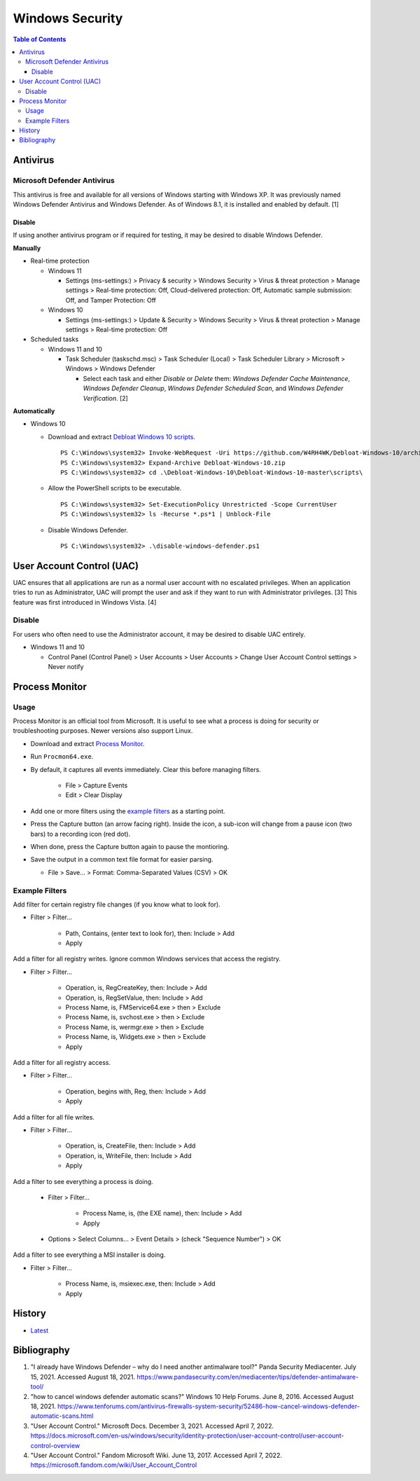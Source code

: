 Windows Security
================

.. contents:: Table of Contents

Antivirus
----------

Microsoft Defender Antivirus
~~~~~~~~~~~~~~~~~~~~~~~~~~~~

This antivirus is free and available for all versions of Windows starting with Windows XP. It was previously named Windows Defender Antivirus and Windows Defender. As of Windows 8.1, it is installed and enabled by default. [1]

Disable
^^^^^^^

If using another antivirus program or if required for testing, it may be desired to disable Windows Defender.

**Manually**

-  Real-time protection

   -  Windows 11

      -  Settings (ms-settings:) > Privacy & security > Windows Security > Virus & threat protection > Manage settings > Real-time protection: Off, Cloud-delivered protection: Off, Automatic sample submission: Off, and Tamper Protection: Off

   -  Windows 10

      -  Settings (ms-settings:) > Update & Security > Windows Security > Virus & threat protection > Manage settings > Real-time protection: Off

-  Scheduled tasks

   -  Windows 11 and 10

      -  Task Scheduler (taskschd.msc) > Task Scheduler (Local) > Task Scheduler Library > Microsoft > Windows > Windows Defender

         -  Select each task and either `Disable` or `Delete` them: `Windows Defender Cache Maintenance`, `Windows Defender Cleanup`, `Windows Defender Scheduled Scan`, and `Windows Defender Verification`. [2]

**Automatically**

-  Windows 10

   -  Download and extract `Debloat Windows 10 scripts <https://github.com/W4RH4WK/Debloat-Windows-10>`__.

      ::

         PS C:\Windows\system32> Invoke-WebRequest -Uri https://github.com/W4RH4WK/Debloat-Windows-10/archive/master.zip -OutFile Debloat-Windows-10.zip
         PS C:\Windows\system32> Expand-Archive Debloat-Windows-10.zip
         PS C:\Windows\system32> cd .\Debloat-Windows-10\Debloat-Windows-10-master\scripts\

   -  Allow the PowerShell scripts to be executable.

      ::

         PS C:\Windows\system32> Set-ExecutionPolicy Unrestricted -Scope CurrentUser
         PS C:\Windows\system32> ls -Recurse *.ps*1 | Unblock-File

   -  Disable Windows Defender.

      ::

         PS C:\Windows\system32> .\disable-windows-defender.ps1

User Account Control (UAC)
--------------------------

UAC ensures that all applications are run as a normal user account with no escalated privileges. When an application tries to run as Administrator, UAC will prompt the user and ask if they want to run with Administrator privileges. [3] This feature was first introduced in Windows Vista. [4]

Disable
~~~~~~~

For users who often need to use the Administrator account, it may be desired to disable UAC entirely.

-  Windows 11 and 10

   -  Control Panel (Control Panel) > User Accounts > User Accounts > Change User Account Control settings > Never notify

Process Monitor
---------------

Usage
~~~~~

Process Monitor is an official tool from Microsoft. It is useful to see what a process is doing for security or troubleshooting purposes. Newer versions also support Linux.

-  Download and extract `Process Monitor <https://learn.microsoft.com/en-us/sysinternals/downloads/procmon>`__.
-  Run ``Procmon64.exe``.
-  By default, it captures all events immediately. Clear this before managing filters.

    -  File > Capture Events
    -  Edit > Clear Display

-  Add one or more filters using the `example filters <#example-filters>`__ as a starting point.
-  Press the Capture button (an arrow facing right). Inside the icon, a sub-icon will change from a pause icon (two bars) to a recording icon (red dot).
-  When done, press the Capture button again to pause the montioring.
-  Save the output in a common text file format for easier parsing.

   -  File > Save... > Format: Comma-Separated Values (CSV)  > OK

Example Filters
~~~~~~~~~~~~~~~

Add filter for certain registry file changes (if you know what to look for).

-  Filter > Filter...

    -  Path, Contains, (enter text to look for), then: Include > Add
    -  Apply

Add a filter for all registry writes. Ignore common Windows services that access the registry.

-  Filter > Filter...

    -  Operation, is, RegCreateKey, then: Include > Add
    -  Operation, is, RegSetValue, then: Include > Add
    -  Process Name, is, FMService64.exe > then > Exclude
    -  Process Name, is, svchost.exe > then > Exclude
    -  Process Name, is, wermgr.exe > then > Exclude
    -  Process Name, is, Widgets.exe > then > Exclude
    -  Apply

Add a filter for all registry access.

-  Filter > Filter...

    -  Operation, begins with, Reg, then: Include > Add
    -  Apply

Add a filter for all file writes.

-  Filter > Filter...

    -  Operation, is, CreateFile, then: Include > Add
    -  Operation, is, WriteFile, then: Include > Add
    -  Apply

Add a filter to see everything a process is doing.

    -  Filter > Filter...

        -  Process Name, is, (the EXE name), then: Include > Add
        -  Apply

    -  Options > Select Columns... > Event Details > (check "Sequence Number") > OK

Add a filter to see everything a MSI installer is doing.

-  Filter > Filter...

    -  Process Name, is, msiexec.exe, then: Include > Add
    -  Apply

History
-------

-  `Latest <https://github.com/LukeShortCloud/rootpages/commits/main/src/windows/security.rst>`__

Bibliography
------------

1. "I already have Windows Defender – why do I need another antimalware tool?" Panda Security Mediacenter. July 15, 2021. Accessed August 18, 2021. https://www.pandasecurity.com/en/mediacenter/tips/defender-antimalware-tool/
2. "how to cancel windows defender automatic scans?" Windows 10 Help Forums. June 8, 2016. Accessed August 18, 2021. https://www.tenforums.com/antivirus-firewalls-system-security/52486-how-cancel-windows-defender-automatic-scans.html
3. "User Account Control." Microsoft Docs. December 3, 2021. Accessed April 7, 2022. https://docs.microsoft.com/en-us/windows/security/identity-protection/user-account-control/user-account-control-overview
4. "User Account Control." Fandom Microsoft Wiki. June 13, 2017. Accessed April 7, 2022. https://microsoft.fandom.com/wiki/User_Account_Control
